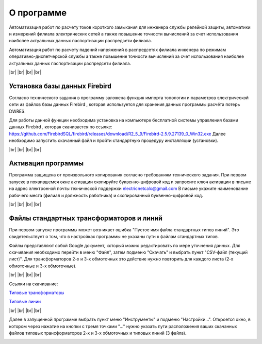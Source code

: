 ##########################
О программе
##########################

.. image:: /_static/electrodevices_electr_4064.ico
		:width: 10em
		:align: left 
    
Автоматизация работ по расчету токов короткого замыкания для инженера службы релейной защиты, автоматики и измерений филиала электрических сетей а также повышение точности вычислений за счет использования наиболее актуальных данных паспортизации распредсети филиала. 

Автоматизация работ по расчету падений напряжений в распредсетях филиала инженера по режимам оперативно-диспетчерской службы а также повышение точности вычислений за счет использования наиболее актуальных данных паспортизации распредсети филиала. 

.. |br| raw:: html

   <br />

|br|    
|br|    
|br|
|br| 

Установка базы данных Firebird 
""""""""""""""""""""""""""""""

.. image:: /_static/firebird.png
		:width: 20em
		:align: left 

Согласно технического задания в программу заложена функция импорта топологии и параметров электрической сети из файлов базы данных Firebird , которая используется для хранения данных программы расчёта потерь DWRES.

Для работы данной функции необходима установка на компьютере бесплатной системы управления базами данных Firebird , которая скачивается по ссылке: https://github.com/FirebirdSQL/firebird/releases/download/R2_5_9/Firebird-2.5.9.27139_0_Win32.exe  Далее необходимо запустить скачанный файл и пройти стандартную процедуру инсталляции (установки).

    
|br|    
|br|    
|br|    
|br|    

Активация программы
"""""""""""""""""""
.. image:: /_static/2021-01-05_22-08-23.png
		:width: 35em
		:align: center 

Программа защищена от произвольного копирования согласно требованиям технического задания. При первом запуске в появившемся окне активации скопируйте буквенно-цифровой код и запросите ключ активации в письме на адрес электронной почты технической поддержки electricnetcalc@gmail.com В письме укажите наименование рабочего места (филиал и должность работника) и скопированный буквенно-цифровой код. 

|br|    
|br|    
|br|    
|br|    

.. _stdtp:

Файлы стандартных трансформаторов и линий
"""""""""""""""""""""""""""""""""""""""""

.. image:: /_static/3.png
		:width: 25em
		:align: left 

При первом запуске программы может возникает ошибка "Пустое имя файла стандартных типов линий". Это свидетельствует о том, что в настройках программы не указаны пути к файлам стандартных типов.

Файлы представляют собой Google документ, который можно редактировать по мере уточнения данных. Для скачивания необходимо перейти в меню "Файл", затем подменю "Скачать" и выбрать пункт "CSV-файл (текущий лист)". Для трансформаторов 2-х и 3-х обмоточных это действие нужно повторить для каждого листа (2-х обмоточные и 3-х обмоточные).

.. image:: /_static/1.png
		:width: 25em
		:align: left 

|br|    
|br|    
|br|    
|br|    

Ссылки на скачивание:

`Типовые трансформаторы`_

`Типовые линии`_

.. _`Типовые трансформаторы`: https://docs.google.com/spreadsheets/d/1lO0p00TQaeeAiepkt2yaH8aGHDOVyx-eBP4ehjBrVJ8/edit?usp=sharing

.. _`Типовые линии`: https://docs.google.com/spreadsheets/d/1YHrHbTskAKGsVBgm9y2lN3-hVd27TIrz/edit#gid=74370223

|br|    
|br|    
|br|    
|br|    
 
Далее в запущенной программе выбрать пункт меню "Инструменты" и подменю "Настройки...". Откроется окно, в котором через нажатие на кнопки  с тремя точками "..." нужно указать пути расположения ваших скачанных файлов типовых трансформаторов 2-х и 3-х обмоточных и типовых линий (3 файла). 

.. image:: /_static/2.png
		:width: 25em
		:align: left 

